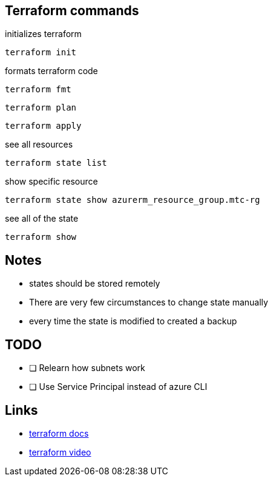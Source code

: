 == Terraform commands

initializes terraform

----
terraform init
----

formats terraform code

----
terraform fmt
----


----
terraform plan
----

----
terraform apply
----

see all resources

----
terraform state list
----

show specific resource

----
terraform state show azurerm_resource_group.mtc-rg
----

see all of the state

----
terraform show
----

== Notes

- states should be stored remotely
- There are very few circumstances to change state manually
- every time the state is modified to created a backup



== TODO
- [ ] Relearn how subnets work
- [ ] Use Service Principal instead of azure CLI

== Links
- https://registry.terraform.io/providers/hashicorp/azurerm/latest/docs[terraform docs]
- https://www.youtube.com/watch?v=V53AHWun17s[terraform video]

